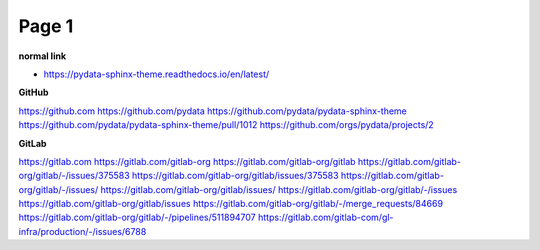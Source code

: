 Page 1
======

**normal link**

- https://pydata-sphinx-theme.readthedocs.io/en/latest/

**GitHub**

.. container:: github-container

    https://github.com
    https://github.com/pydata
    https://github.com/pydata/pydata-sphinx-theme
    https://github.com/pydata/pydata-sphinx-theme/pull/1012
    https://github.com/orgs/pydata/projects/2

**GitLab**

.. container:: gitlab-container

    https://gitlab.com
    https://gitlab.com/gitlab-org
    https://gitlab.com/gitlab-org/gitlab
    https://gitlab.com/gitlab-org/gitlab/-/issues/375583
    https://gitlab.com/gitlab-org/gitlab/issues/375583
    https://gitlab.com/gitlab-org/gitlab/-/issues/
    https://gitlab.com/gitlab-org/gitlab/issues/
    https://gitlab.com/gitlab-org/gitlab/-/issues
    https://gitlab.com/gitlab-org/gitlab/issues
    https://gitlab.com/gitlab-org/gitlab/-/merge_requests/84669
    https://gitlab.com/gitlab-org/gitlab/-/pipelines/511894707
    https://gitlab.com/gitlab-com/gl-infra/production/-/issues/6788
